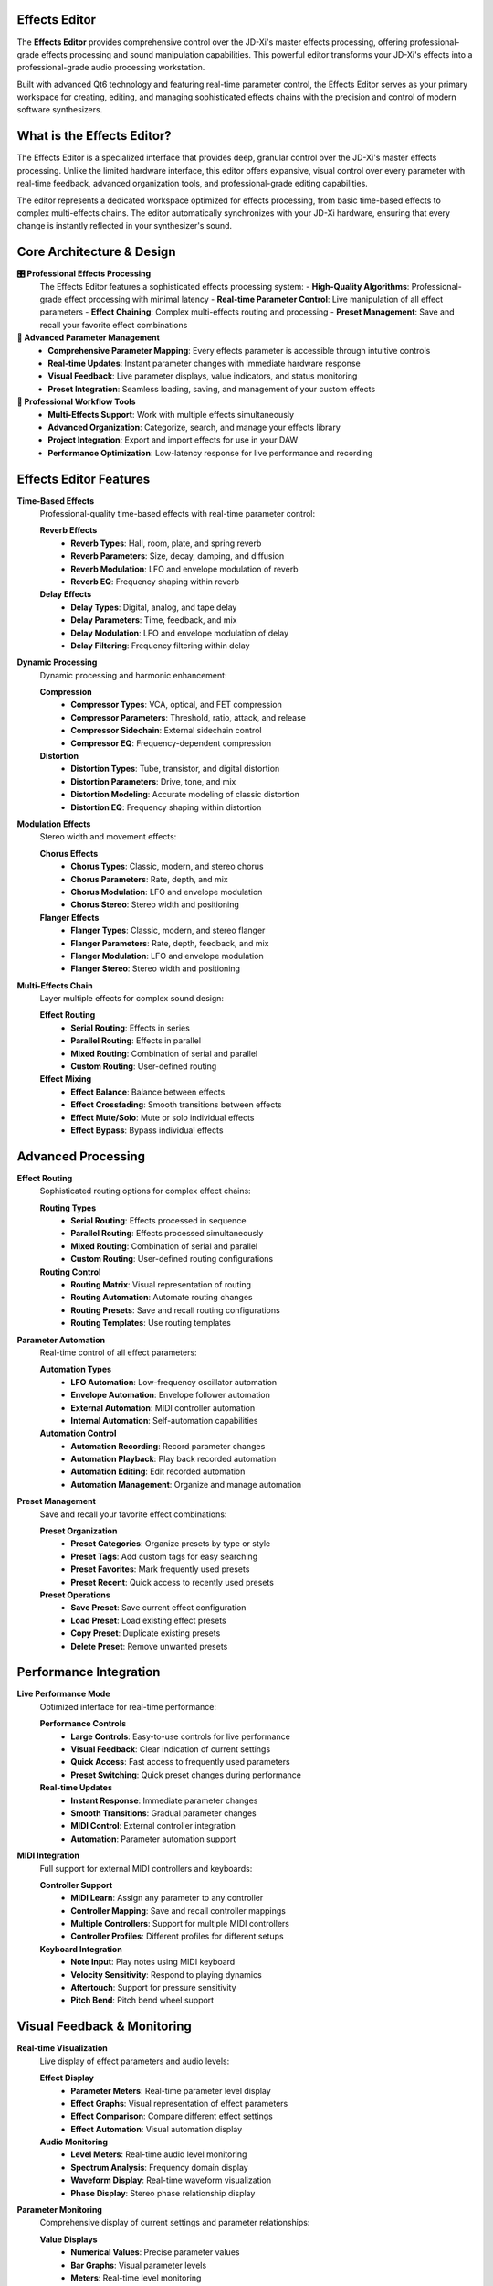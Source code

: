 Effects Editor
==============

The **Effects Editor** provides comprehensive control over the JD-Xi's master effects processing, offering professional-grade effects processing and sound manipulation capabilities. This powerful editor transforms your JD-Xi's effects into a professional-grade audio processing workstation.

Built with advanced Qt6 technology and featuring real-time parameter control, the Effects Editor serves as your primary workspace for creating, editing, and managing sophisticated effects chains with the precision and control of modern software synthesizers.

What is the Effects Editor?
===========================

The Effects Editor is a specialized interface that provides deep, granular control over the JD-Xi's master effects processing. Unlike the limited hardware interface, this editor offers expansive, visual control over every parameter with real-time feedback, advanced organization tools, and professional-grade editing capabilities.

The editor represents a dedicated workspace optimized for effects processing, from basic time-based effects to complex multi-effects chains. The editor automatically synchronizes with your JD-Xi hardware, ensuring that every change is instantly reflected in your synthesizer's sound.

Core Architecture & Design
===========================

**🎛️ Professional Effects Processing**
   The Effects Editor features a sophisticated effects processing system:
   - **High-Quality Algorithms**: Professional-grade effect processing with minimal latency
   - **Real-time Parameter Control**: Live manipulation of all effect parameters
   - **Effect Chaining**: Complex multi-effects routing and processing
   - **Preset Management**: Save and recall your favorite effect combinations

**🎹 Advanced Parameter Management**
   - **Comprehensive Parameter Mapping**: Every effects parameter is accessible through intuitive controls
   - **Real-time Updates**: Instant parameter changes with immediate hardware response
   - **Visual Feedback**: Live parameter displays, value indicators, and status monitoring
   - **Preset Integration**: Seamless loading, saving, and management of your custom effects

**🎵 Professional Workflow Tools**
   - **Multi-Effects Support**: Work with multiple effects simultaneously
   - **Advanced Organization**: Categorize, search, and manage your effects library
   - **Project Integration**: Export and import effects for use in your DAW
   - **Performance Optimization**: Low-latency response for live performance and recording

Effects Editor Features
========================

**Time-Based Effects**
   Professional-quality time-based effects with real-time parameter control:

   **Reverb Effects**
      - **Reverb Types**: Hall, room, plate, and spring reverb
      - **Reverb Parameters**: Size, decay, damping, and diffusion
      - **Reverb Modulation**: LFO and envelope modulation of reverb
      - **Reverb EQ**: Frequency shaping within reverb

   **Delay Effects**
      - **Delay Types**: Digital, analog, and tape delay
      - **Delay Parameters**: Time, feedback, and mix
      - **Delay Modulation**: LFO and envelope modulation of delay
      - **Delay Filtering**: Frequency filtering within delay

**Dynamic Processing**
   Dynamic processing and harmonic enhancement:

   **Compression**
      - **Compressor Types**: VCA, optical, and FET compression
      - **Compressor Parameters**: Threshold, ratio, attack, and release
      - **Compressor Sidechain**: External sidechain control
      - **Compressor EQ**: Frequency-dependent compression

   **Distortion**
      - **Distortion Types**: Tube, transistor, and digital distortion
      - **Distortion Parameters**: Drive, tone, and mix
      - **Distortion Modeling**: Accurate modeling of classic distortion
      - **Distortion EQ**: Frequency shaping within distortion

**Modulation Effects**
   Stereo width and movement effects:

   **Chorus Effects**
      - **Chorus Types**: Classic, modern, and stereo chorus
      - **Chorus Parameters**: Rate, depth, and mix
      - **Chorus Modulation**: LFO and envelope modulation
      - **Chorus Stereo**: Stereo width and positioning

   **Flanger Effects**
      - **Flanger Types**: Classic, modern, and stereo flanger
      - **Flanger Parameters**: Rate, depth, feedback, and mix
      - **Flanger Modulation**: LFO and envelope modulation
      - **Flanger Stereo**: Stereo width and positioning

**Multi-Effects Chain**
   Layer multiple effects for complex sound design:

   **Effect Routing**
      - **Serial Routing**: Effects in series
      - **Parallel Routing**: Effects in parallel
      - **Mixed Routing**: Combination of serial and parallel
      - **Custom Routing**: User-defined routing

   **Effect Mixing**
      - **Effect Balance**: Balance between effects
      - **Effect Crossfading**: Smooth transitions between effects
      - **Effect Mute/Solo**: Mute or solo individual effects
      - **Effect Bypass**: Bypass individual effects

Advanced Processing
===================

**Effect Routing**
   Sophisticated routing options for complex effect chains:

   **Routing Types**
      - **Serial Routing**: Effects processed in sequence
      - **Parallel Routing**: Effects processed simultaneously
      - **Mixed Routing**: Combination of serial and parallel
      - **Custom Routing**: User-defined routing configurations

   **Routing Control**
      - **Routing Matrix**: Visual representation of routing
      - **Routing Automation**: Automate routing changes
      - **Routing Presets**: Save and recall routing configurations
      - **Routing Templates**: Use routing templates

**Parameter Automation**
   Real-time control of all effect parameters:

   **Automation Types**
      - **LFO Automation**: Low-frequency oscillator automation
      - **Envelope Automation**: Envelope follower automation
      - **External Automation**: MIDI controller automation
      - **Internal Automation**: Self-automation capabilities

   **Automation Control**
      - **Automation Recording**: Record parameter changes
      - **Automation Playback**: Play back recorded automation
      - **Automation Editing**: Edit recorded automation
      - **Automation Management**: Organize and manage automation

**Preset Management**
   Save and recall your favorite effect combinations:

   **Preset Organization**
      - **Preset Categories**: Organize presets by type or style
      - **Preset Tags**: Add custom tags for easy searching
      - **Preset Favorites**: Mark frequently used presets
      - **Preset Recent**: Quick access to recently used presets

   **Preset Operations**
      - **Save Preset**: Save current effect configuration
      - **Load Preset**: Load existing effect presets
      - **Copy Preset**: Duplicate existing presets
      - **Delete Preset**: Remove unwanted presets

Performance Integration
=======================

**Live Performance Mode**
   Optimized interface for real-time performance:

   **Performance Controls**
      - **Large Controls**: Easy-to-use controls for live performance
      - **Visual Feedback**: Clear indication of current settings
      - **Quick Access**: Fast access to frequently used parameters
      - **Preset Switching**: Quick preset changes during performance

   **Real-time Updates**
      - **Instant Response**: Immediate parameter changes
      - **Smooth Transitions**: Gradual parameter changes
      - **MIDI Control**: External controller integration
      - **Automation**: Parameter automation support

**MIDI Integration**
   Full support for external MIDI controllers and keyboards:

   **Controller Support**
      - **MIDI Learn**: Assign any parameter to any controller
      - **Controller Mapping**: Save and recall controller mappings
      - **Multiple Controllers**: Support for multiple MIDI controllers
      - **Controller Profiles**: Different profiles for different setups

   **Keyboard Integration**
      - **Note Input**: Play notes using MIDI keyboard
      - **Velocity Sensitivity**: Respond to playing dynamics
      - **Aftertouch**: Support for pressure sensitivity
      - **Pitch Bend**: Pitch bend wheel support

Visual Feedback & Monitoring
============================

**Real-time Visualization**
   Live display of effect parameters and audio levels:

   **Effect Display**
      - **Parameter Meters**: Real-time parameter level display
      - **Effect Graphs**: Visual representation of effect parameters
      - **Effect Comparison**: Compare different effect settings
      - **Effect Automation**: Visual automation display

   **Audio Monitoring**
      - **Level Meters**: Real-time audio level monitoring
      - **Spectrum Analysis**: Frequency domain display
      - **Waveform Display**: Real-time waveform visualization
      - **Phase Display**: Stereo phase relationship display

**Parameter Monitoring**
   Comprehensive display of current settings and parameter relationships:

   **Value Displays**
      - **Numerical Values**: Precise parameter values
      - **Bar Graphs**: Visual parameter levels
      - **Meters**: Real-time level monitoring
      - **Status Indicators**: Parameter state indicators

   **Relationship Display**
      - **Effect Chain**: Visual effects routing
      - **Parameter Dependencies**: Show parameter relationships
      - **Modulation Matrix**: Visual modulation routing
      - **Signal Flow**: Audio signal path display

Getting Started with Effects Editor
===================================

**Initial Setup**
   1. **Launch Effects Editor**: Open the Effects Editor from the main interface
   2. **Load a Preset**: Start with a factory effect preset to understand the interface
   3. **Explore Controls**: Familiarize yourself with the available parameters and controls
   4. **Test Your Changes**: Play notes using the virtual keyboard or MIDI controller

**Basic Workflow**
   1. **Choose an Effect**: Select the type of effect you want to use
   2. **Adjust Parameters**: Use sliders, knobs, and controls to modify settings
   3. **Test Your Changes**: Play notes to hear the effect
   4. **Save Your Work**: Use the preset management system to save your creations

**Advanced Techniques**
   - **Effect Chaining**: Chain multiple effects for complex processing
   - **Parameter Automation**: Automate effect parameters for movement
   - **Effect Layering**: Layer multiple effects for rich, complex sounds
   - **Performance Integration**: Optimize the interface for live performance

**Tips for Effective Effects Processing**
   - **Start Simple**: Begin with basic effects and simple parameters
   - **Use Modulation**: Experiment with LFO and envelope modulation
   - **Layer Effects**: Combine multiple effects for complex processing
   - **Save Frequently**: Save your work regularly to avoid losing changes

The Effects Editor transforms your Roland JD-Xi's effects processing capabilities into a professional-grade audio processing workstation, providing the tools and interface you need to create, edit, and manage sophisticated effects chains with the precision and control of modern software synthesizers.

.. figure:: images/jdxi-effects.png
   :alt: Master Effects Editor - Professional Processing
   :width: 60%

   Master Effects Editor - Professional Processing